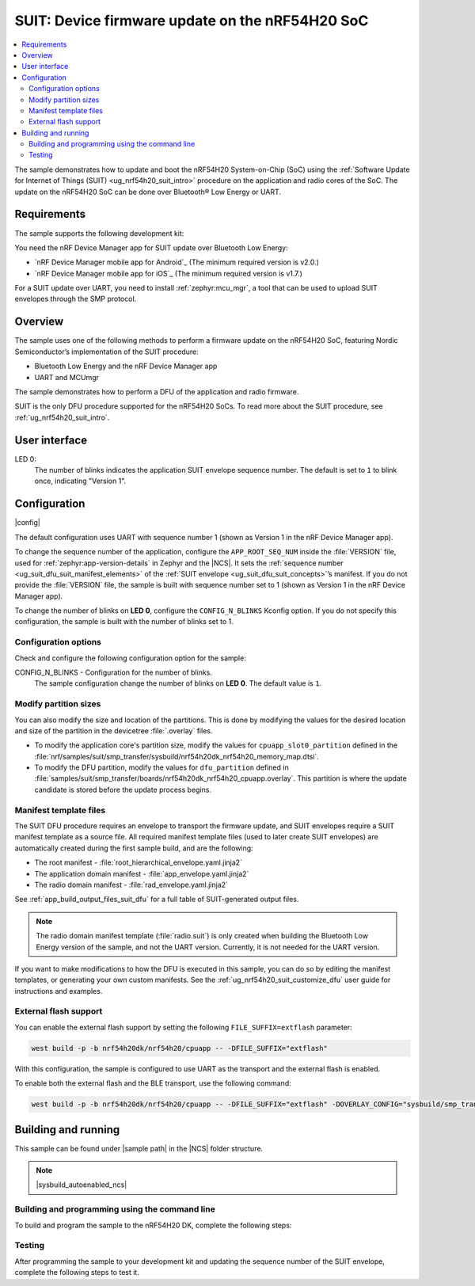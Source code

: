 .. _nrf54h_suit_sample:

SUIT: Device firmware update on the nRF54H20 SoC
################################################

.. contents::
   :local:
   :depth: 2

The sample demonstrates how to update and boot the nRF54H20 System-on-Chip (SoC) using the :ref:`Software Update for Internet of Things (SUIT) <ug_nrf54h20_suit_intro>` procedure on the application and radio cores of the SoC.
The update on the nRF54H20 SoC can be done over Bluetooth® Low Energy or UART.

Requirements
************

The sample supports the following development kit:

.. table-from-rows:: /includes/sample_board_rows.txt
   :header: heading
   :rows: nrf54h20dk_nrf54h20_cpuapp

You need the nRF Device Manager app for SUIT update over Bluetooth Low Energy:

* `nRF Device Manager mobile app for Android`_
  (The minimum required version is v2.0.)

* `nRF Device Manager mobile app for iOS`_
  (The minimum required version is v1.7.)

For a SUIT update over UART, you need to install :ref:`zephyr:mcu_mgr`, a tool that can be used to upload SUIT envelopes through the SMP protocol.

Overview
********

The sample uses one of the following methods to perform a firmware update on the nRF54H20 SoC, featuring Nordic Semiconductor’s implementation of the SUIT procedure:

* Bluetooth Low Energy and the nRF Device Manager app
* UART and MCUmgr

The sample demonstrates how to perform a DFU of the application and radio firmware.

SUIT is the only DFU procedure supported for the nRF54H20 SoCs.
To read more about the SUIT procedure, see :ref:`ug_nrf54h20_suit_intro`.

User interface
**************

LED 0:
    The number of blinks indicates the application SUIT envelope sequence number.
    The default is set to ``1`` to blink once, indicating "Version 1".

Configuration
*************

|config|

The default configuration uses UART with sequence number 1 (shown as Version 1 in the nRF Device Manager app).

To change the sequence number of the application, configure the ``APP_ROOT_SEQ_NUM`` inside the :file:`VERSION` file, used for :ref:`zephyr:app-version-details` in Zephyr and the |NCS|.
It sets the :ref:`sequence number <ug_suit_dfu_suit_manifest_elements>` of the :ref:`SUIT envelope <ug_suit_dfu_suit_concepts>`’s manifest.
If you do not provide the :file:`VERSION` file, the sample is built with sequence number set to 1 (shown as Version 1 in the nRF Device Manager app).

To change the number of blinks on **LED 0**, configure the ``CONFIG_N_BLINKS`` Kconfig option.
If you do not specify this configuration, the sample is built with the number of blinks set to 1.

Configuration options
=====================

Check and configure the following configuration option for the sample:

.. _CONFIG_N_BLINKS:

CONFIG_N_BLINKS - Configuration for the number of blinks.
   The sample configuration change the number of blinks on **LED 0**.
   The default value is ``1``.

Modify partition sizes
======================

You can also modify the size and location of the partitions.
This is done by modifying the values for the desired location and size of the partition in the devicetree :file:`.overlay` files.

* To modify the application core's partition size, modify the values for ``cpuapp_slot0_partition`` defined in the :file:`nrf/samples/suit/smp_transfer/sysbuild/nrf54h20dk_nrf54h20_memory_map.dtsi`.

* To modify the DFU partition, modify the values for ``dfu_partition`` defined in :file:`samples/suit/smp_transfer/boards/nrf54h20dk_nrf54h20_cpuapp.overlay`.
  This partition is where the update candidate is stored before the update process begins.

Manifest template files
=======================

The SUIT DFU procedure requires an envelope to transport the firmware update, and SUIT envelopes require a SUIT manifest template as a source file.
All required manifest template files (used to later create SUIT envelopes) are automatically created during the first sample build, and are the following:

* The root manifest - :file:`root_hierarchical_envelope.yaml.jinja2`

* The application domain manifest - :file:`app_envelope.yaml.jinja2`

* The radio domain manifest - :file:`rad_envelope.yaml.jinja2`

See :ref:`app_build_output_files_suit_dfu` for a full table of SUIT-generated output files.

.. note::

   The radio domain manifest template (:file:`radio.suit`) is only created when building the Bluetooth Low Energy version of the sample, and not the UART version.
   Currently, it is not needed for the UART version.

If you want to make modifications to how the DFU is executed in this sample, you can do so by editing the manifest templates, or generating your own custom manifests.
See the :ref:`ug_nrf54h20_suit_customize_dfu` user guide for instructions and examples.

External flash support
======================

You can enable the external flash support by setting the following ``FILE_SUFFIX=extflash`` parameter:

.. code-block:: console

   west build -p -b nrf54h20dk/nrf54h20/cpuapp -- -DFILE_SUFFIX="extflash"

With this configuration, the sample is configured to use UART as the transport and the external flash is enabled.

To enable both the external flash and the BLE transport, use the following command:

.. code-block:: console

   west build -p -b nrf54h20dk/nrf54h20/cpuapp -- -DFILE_SUFFIX="extflash" -DOVERLAY_CONFIG="sysbuild/smp_transfer_bt.conf" -DSB_OVERLAY_CONFIG="sysbuild_bt.conf"

Building and running
********************

.. |sample path| replace:: :file:`samples/suit/smp_transfer`

This sample can be found under |sample path| in the |NCS| folder structure.

.. note::
    |sysbuild_autoenabled_ncs|

Building and programming using the command line
===============================================

To build and program the sample to the nRF54H20 DK, complete the following steps:

.. tabs::

   .. group-tab:: Over Bluetooth Low Energy

      1. |open_terminal_window_with_environment|
      #. Navigate to |sample path|.
      #. Build the sample using the following command, with the following Kconfig options set:

         .. code-block:: console

            west build -p -b nrf54h20dk/nrf54h20/cpuapp -- -DFILE_SUFFIX=bt -DCONFIG_N_BLINKS=1


         The output build files can be found in the :file:`build/DFU` directory, including the :ref:`app_build_output_files_suit_dfu`.
         For more information on the contents of the build directory, see :ref:`zephyr:build-directory-contents` in the Zephyr documentation.
         For more information on the directory contents and structure provided by sysbuild, see :ref:`zephyr:sysbuild` in the Zephyr documentation.

      #. Connect the DK to your computer using a USB cable.
      #. Power on the DK.
      #. Program the sample to the kit (see :ref:`programming_cmd` for instructions).
      #. Update the SUIT envelope sequence number, by appending the following line to the :file:`VERSION` file:

         .. code-block:: console

            APP_ROOT_SEQ_NUM = 2

      #. Update the number of LED blinks, by rebuilding the sample with the following Kconfig options set:

         .. code-block:: console

            west build -b nrf54h20dk/nrf54h20/cpuapp -- -DFILE_SUFFIX=bt -DCONFIG_N_BLINKS=2

         Another :file:`root.suit` file is created after running this command, that contains the updated firmware.
         You must manually transfer this file onto the same mobile device you will use with the nRF Device Manager app.

   .. group-tab:: Over UART

      1. |open_terminal_window_with_environment|
      #. Navigate to |sample path|.
      #. Build the sample:

         .. code-block:: console

             west build -p -b nrf54h20dk/nrf54h20/cpuapp

         If you want to further configure your sample, see :ref:`configure_application` for additional information.

         After running the ``west build`` command, the output build files can be found in the :file:`build/dfu` directory.
         The output build files can be found in the :file:`build/DFU` directory, including the :ref:`app_build_output_files_suit_dfu`.
         For more information on the contents of the build directory, see :ref:`zephyr:build-directory-contents` in the Zephyr documentation.
         For more information on the directory contents and structure provided by sysbuild, see :ref:`zephyr:sysbuild` in the Zephyr documentation..

      #. Connect the DK to your computer using a USB cable.
      #. Power on the DK.
      #. Program the sample to the kit (see :ref:`programming_cmd` for instructions).
      #. Update the SUIT envelope sequence number, by appending the following line to the :file:`VERSION` file:

         .. code-block:: console

            APP_ROOT_SEQ_NUM = 2

      #. Update the number of LED blinks, by rebuilding the sample with the following Kconfig options set:

         .. code-block:: console

            west build -b nrf54h20dk/nrf54h20/cpuapp -- -DCONFIG_N_BLINKS=2


         Another :file:`root.suit` file is created after running this command, that contains the updated firmware.

Testing
=======

After programming the sample to your development kit and updating the sequence number of the SUIT envelope, complete the following steps to test it.

.. tabs::

   .. group-tab:: Over Bluetooth Low Energy

      1. Upload the signed envelope onto your mobile phone:

         a. Open the nRF Device Manager app on your mobile phone.
         #. Select the device **SUIT SMP Sample**.
            You should see the following:

            .. figure:: /images/suit_smp_select_suit_smp_sample.png
               :alt: Select SUIT SMP Sample

         #. From the **SUIT SMP Sample** screen, on the **Images** tab at the bottom of the screen, click on :guilabel:`ADVANCED` in the upper right corner of the app to open a new section called **Images**.

            .. figure:: /images/suit_smp_select_advanced.png
               :alt: Select ADVANCED

         #. Click on the :guilabel:`READ` button within the **Images** section.

            .. figure:: /images/suit_smp_select_image_read.png
               :alt: Select READ from Images

            You should now see that "Version: 1" is printed in the **Images** section of the mobile app.

         #. From the **Firmware Upload** section, click on :guilabel:`SELECT FILE` and select the :file:`root.suit` file from your mobile device.

            .. note::
               As described in Step 1, you must manually add the :file:`root.suit` file to the same mobile device you are using for nRF Device Manager.

            .. figure:: /images/suit_smp_select_firmware_select_file.png
               :alt: Select Firmware Upload and Select File

         #. Click on :guilabel:`UPLOAD` to upload the :file:`root.suit` file.

            You should see an upload progress bar below the "UPLOADING…" text in the **Firmware Upload** section.

            .. figure:: /images/suit_smp_firmware_uploading.png
               :alt: Firmware UPLOADING


            The text "UPLOAD COMPLETE" appears in the **Firmware Upload** section once completed.

            .. figure:: /images/suit_smp_firmware_upload_complete.png
               :alt: Firmware UPLOAD COMPLETE

      #. Reconnect your device.
      #. Select the device **SUIT SMP Sample** once again.

         .. figure:: /images/suit_smp_images_v2.png
            :alt: Images Version 2

      #. Under the **Images** section, click on :guilabel:`READ`.

         You should see that "Version: 2" is now printed in the **Images** section of the mobile app.

         Additional, **LED 0** now flashes twice now to indicate "Version 2" of the firmware.

   .. group-tab:: Over UART

      1. Upload the signed envelope:

         a. Read the version and digest of the installed root manifest with MCUmgr:

            .. code-block:: console

               mcumgr --conntype serial --connstring "dev=/dev/ttyACM0,baud=115200" image list

            You should see an output similar to the following logged on UART:

            .. parsed-literal::
               :class: highlight

               image=0 slot=0
                  version: 1
                  bootable: true
                  flags: active confirmed permanent
                  hash: d496cdc8fa4969d271204e8c42c86c7499ae8632f131e098e2e0fb5c7bbe3a5f
               Split status: N/A (0)

         #. Upload the image with MCUmgr:

            .. code-block:: console

               mcumgr --conntype serial --connstring "dev=/dev/ttyACM0,baud=115200" image upload build/DFU/root.suit

            You should see an output similar to the following logged on UART:

            .. parsed-literal::
               :class: highlight

               0 / 250443 [---------------------------------------------------------------------------------------------------------------------------------------------------------------------------------------------]   0.00%
               18.99 KiB / 244.57 KiB [============>-------------------------------------------------------------------------------------------------------------------------------------------------]   7.76% 11.83 KiB/s 00m19s
               66.56 KiB / 244.57 KiB [==========================================>-------------------------------------------------------------------------------------------------------------------]  27.21% 18.44 KiB/s 00m09s
               112.12 KiB / 244.57 KiB [=======================================================================>-------------------------------------------------------------------------------------]  45.84% 19.97 KiB/s 00m06s
               154.08 KiB / 244.57 KiB [==================================================================================================>----------------------------------------------------------]  63.00% 20.22 KiB/s 00m04s
               197.40 KiB / 244.57 KiB [==============================================================================================================================>------------------------------]  80.71% 20.51 KiB/s 00m02s
               241.16 KiB / 244.57 KiB [=================================================================================================================================================================>--]  98.60% 20.74 KiB/s
               Done

      #. Read the version and digest of the uploaded root manifest with MCUmgr:

         .. code-block:: console

             mcumgr --conntype serial --connstring "dev=/dev/ttyACM0,baud=115200" image list


         You should see an output similar to the following logged on UART:

         .. parsed-literal::
            :class: highlight

            image=0 slot=0
               version: 2
               bootable: true
               flags: active confirmed permanent
               hash: 707efbd3e3dfcbda1c0ce72f069a55f35c30836b79ab8132556ed92ce609f943
            Split status: N/A (0)

         You should now see that **LED 0** flashes twice now to indicate "Version 2" of the firmware.
